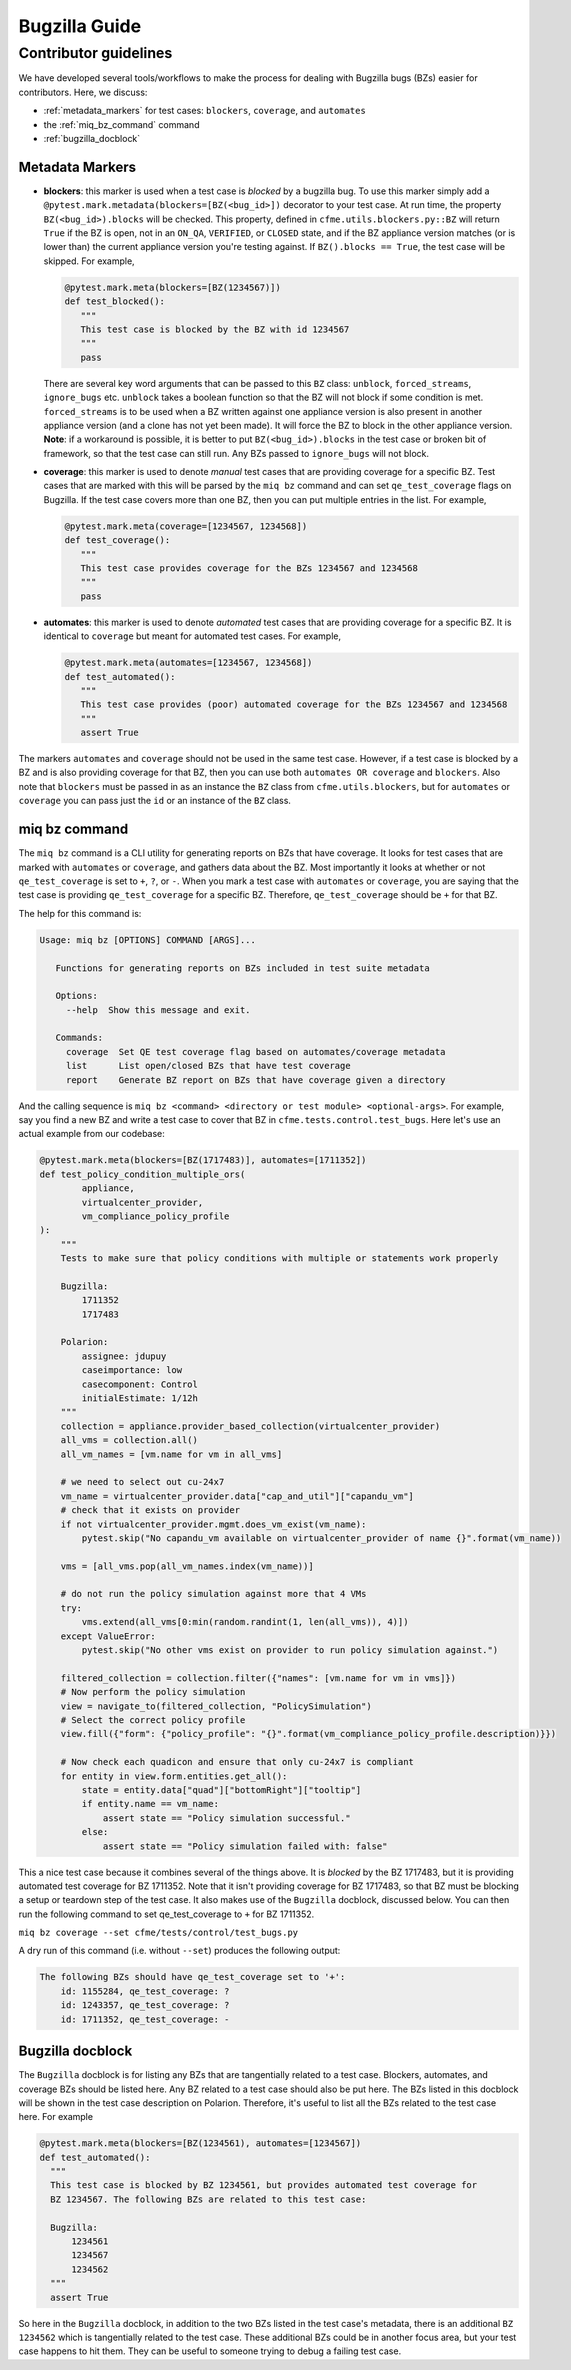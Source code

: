 Bugzilla Guide
==============

Contributor guidelines
----------------------
We have developed several tools/workflows to make the process
for dealing with Bugzilla bugs (BZs) easier for contributors.
Here, we discuss:

* :ref:`metadata_markers` for test cases: ``blockers``, ``coverage``, and ``automates``
* the :ref:`miq_bz_command` command
* :ref:`bugzilla_docblock`

.. _metadata_markers:

Metadata Markers
^^^^^^^^^^^^^^^^
* **blockers**: this marker is used when a test case is `blocked` by a bugzilla bug.
  To use this marker simply add a ``@pytest.mark.metadata(blockers=[BZ(<bug_id>])`` decorator
  to your test case. At run time, the property ``BZ(<bug_id>).blocks`` will be checked.
  This property, defined in ``cfme.utils.blockers.py::BZ`` will return ``True`` if the BZ is
  open, not in an ``ON_QA``, ``VERIFIED``, or ``CLOSED`` state, and if the BZ appliance
  version matches (or is lower than) the current appliance version you're testing against.
  If  ``BZ().blocks == True``, the test case will be skipped. For example,

  .. code-block:: python

     @pytest.mark.meta(blockers=[BZ(1234567)])
     def test_blocked():
        """
        This test case is blocked by the BZ with id 1234567
        """
        pass


  There are several key word arguments
  that can be passed to this ``BZ`` class: ``unblock``, ``forced_streams``, ``ignore_bugs``
  etc. ``unblock`` takes a boolean function so that the BZ will not block if some condition is met.
  ``forced_streams`` is to be used when a BZ written against one appliance version is also
  present in another appliance version (and a clone has not yet been made). It will force
  the BZ to block in the other appliance version. **Note**: if a workaround is possible,
  it is better to put ``BZ(<bug_id>).blocks`` in the test case or broken bit of framework,
  so that the test case can still run. Any BZs passed to ``ignore_bugs`` will not block.
* **coverage**: this marker is used to denote `manual` test cases that are providing
  coverage for a specific BZ. Test cases that are marked with this will be
  parsed by the ``miq bz`` command and can set ``qe_test_coverage`` flags on Bugzilla. If
  the test case covers more than one BZ, then you can put multiple entries in the list.
  For example,

  .. code-block:: python

     @pytest.mark.meta(coverage=[1234567, 1234568])
     def test_coverage():
        """
        This test case provides coverage for the BZs 1234567 and 1234568
        """
        pass

* **automates**: this marker is used to denote `automated` test cases that are providing
  coverage for a specific BZ. It is identical to ``coverage`` but meant for automated test
  cases. For example,


  .. code-block:: python

     @pytest.mark.meta(automates=[1234567, 1234568])
     def test_automated():
        """
        This test case provides (poor) automated coverage for the BZs 1234567 and 1234568
        """
        assert True

The markers ``automates`` and ``coverage`` should not be used in the same test case. However,
if a test case is blocked by a BZ and is also providing coverage for that BZ, then you can
use both ``automates OR coverage`` and ``blockers``. Also note that ``blockers`` must be
passed in as an instance the ``BZ`` class from ``cfme.utils.blockers``, but for ``automates``
or ``coverage`` you can pass just the ``id`` or an instance of the ``BZ`` class.

.. _miq_bz_command:

miq bz command
^^^^^^^^^^^^^^
The ``miq bz`` command is a CLI utility for generating reports on BZs that have coverage.
It looks for test cases that are marked with ``automates`` or ``coverage``, and gathers
data about the BZ. Most importantly it looks at whether or not ``qe_test_coverage`` is set to
``+``, ``?``, or ``-``. When you mark a test case with ``automates`` or ``coverage``, you are
saying that the test case is providing ``qe_test_coverage`` for a specific BZ. Therefore, ``qe_test_coverage``
should be ``+`` for that BZ.

The help for this command is:

.. code-block:: console

 Usage: miq bz [OPTIONS] COMMAND [ARGS]...

    Functions for generating reports on BZs included in test suite metadata

    Options:
      --help  Show this message and exit.

    Commands:
      coverage  Set QE test coverage flag based on automates/coverage metadata
      list      List open/closed BZs that have test coverage
      report    Generate BZ report on BZs that have coverage given a directory

And the calling sequence is ``miq bz <command> <directory or test module> <optional-args>``.
For example, say you find a new BZ and write a test case to cover that BZ in
``cfme.tests.control.test_bugs``. Here let's use an actual example from our codebase:

.. code-block:: python

    @pytest.mark.meta(blockers=[BZ(1717483)], automates=[1711352])
    def test_policy_condition_multiple_ors(
            appliance,
            virtualcenter_provider,
            vm_compliance_policy_profile
    ):
        """
        Tests to make sure that policy conditions with multiple or statements work properly

        Bugzilla:
            1711352
            1717483

        Polarion:
            assignee: jdupuy
            caseimportance: low
            casecomponent: Control
            initialEstimate: 1/12h
        """
        collection = appliance.provider_based_collection(virtualcenter_provider)
        all_vms = collection.all()
        all_vm_names = [vm.name for vm in all_vms]

        # we need to select out cu-24x7
        vm_name = virtualcenter_provider.data["cap_and_util"]["capandu_vm"]
        # check that it exists on provider
        if not virtualcenter_provider.mgmt.does_vm_exist(vm_name):
            pytest.skip("No capandu_vm available on virtualcenter_provider of name {}".format(vm_name))

        vms = [all_vms.pop(all_vm_names.index(vm_name))]

        # do not run the policy simulation against more that 4 VMs
        try:
            vms.extend(all_vms[0:min(random.randint(1, len(all_vms)), 4)])
        except ValueError:
            pytest.skip("No other vms exist on provider to run policy simulation against.")

        filtered_collection = collection.filter({"names": [vm.name for vm in vms]})
        # Now perform the policy simulation
        view = navigate_to(filtered_collection, "PolicySimulation")
        # Select the correct policy profile
        view.fill({"form": {"policy_profile": "{}".format(vm_compliance_policy_profile.description)}})

        # Now check each quadicon and ensure that only cu-24x7 is compliant
        for entity in view.form.entities.get_all():
            state = entity.data["quad"]["bottomRight"]["tooltip"]
            if entity.name == vm_name:
                assert state == "Policy simulation successful."
            else:
                assert state == "Policy simulation failed with: false"

This a nice test case because it combines several of the things above. It is `blocked`
by the BZ 1717483, but it is providing automated test coverage for BZ 1711352. Note that it isn't
providing coverage for BZ 1717483, so that BZ must be blocking a setup or teardown step of
the test case. It also makes use of the ``Bugzilla`` docblock, discussed below.
You can then run the following command to set qe_test_coverage to ``+`` for BZ 1711352.

``miq bz coverage --set cfme/tests/control/test_bugs.py``

A dry run of this command (i.e. without ``--set``) produces the following output:

.. code-block:: console

    The following BZs should have qe_test_coverage set to '+':
        id: 1155284, qe_test_coverage: ?
        id: 1243357, qe_test_coverage: ?
        id: 1711352, qe_test_coverage: -

.. _bugzilla_docblock:

Bugzilla docblock
^^^^^^^^^^^^^^^^^
The ``Bugzilla`` docblock is for listing any BZs that are tangentially related to a test case.
Blockers, automates, and coverage BZs should be listed here. Any BZ related to a test case
should also be put here. The BZs listed in this docblock will be shown in the test case
description on Polarion. Therefore, it's useful to list all the BZs related to the test
case here. For example

.. code-block:: python

    @pytest.mark.meta(blockers=[BZ(1234561), automates=[1234567])
    def test_automated():
      """
      This test case is blocked by BZ 1234561, but provides automated test coverage for
      BZ 1234567. The following BZs are related to this test case:

      Bugzilla:
          1234561
          1234567
          1234562
      """
      assert True

So here in the ``Bugzilla`` docblock, in addition to the two BZs listed in the test case's
metadata, there is an additional ``BZ 1234562`` which is tangentially related to the test
case. These additional BZs could be in another focus area, but your test case happens to
hit them. They can be useful to someone trying to debug a failing test case.
